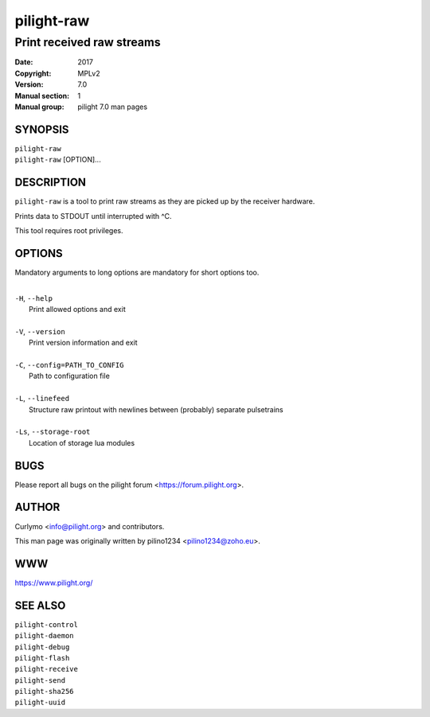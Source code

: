 ===========
pilight-raw
===========

Print received raw streams
--------------------------

:Date:           2017
:Copyright:      MPLv2
:Version:        7.0
:Manual section: 1
:Manual group:   pilight 7.0 man pages

SYNOPSIS
========

| ``pilight-raw``
| ``pilight-raw`` [OPTION]...

DESCRIPTION
===========

``pilight-raw`` is a tool to print raw streams as they are picked up by the receiver hardware.

Prints data to STDOUT until interrupted with ^C.

This tool requires root privileges.

OPTIONS
=======

Mandatory arguments to long options are mandatory for short options too.

|
| ``-H``, ``--help``
|  Print allowed options and exit
|
| ``-V``, ``--version``
|  Print version information and exit
|
| ``-C``, ``--config=PATH_TO_CONFIG``
|  Path to configuration file
|
| ``-L``, ``--linefeed``
|  Structure raw printout with newlines between (probably) separate pulsetrains
|
| ``-Ls``, ``--storage-root``
|  Location of storage lua modules

BUGS
====

Please report all bugs on the pilight forum <https://forum.pilight.org>.

AUTHOR
======

Curlymo <info@pilight.org> and contributors.

This man page was originally written by pilino1234 <pilino1234@zoho.eu>.

WWW
===

https://www.pilight.org/

SEE ALSO
========

| ``pilight-control``
| ``pilight-daemon``
| ``pilight-debug``
| ``pilight-flash``
| ``pilight-receive``
| ``pilight-send``
| ``pilight-sha256``
| ``pilight-uuid``
